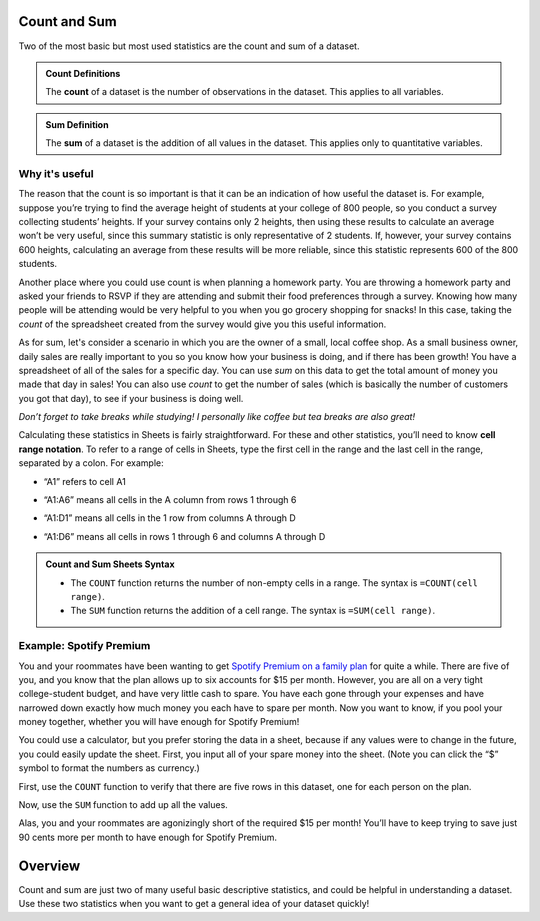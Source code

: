.. Copyright (C)  Google, Runestone Interactive LLC
   This work is licensed under the Creative Commons Attribution-ShareAlike 4.0
   International License. To view a copy of this license, visit
   http://creativecommons.org/licenses/by-sa/4.0/.


Count and Sum
=============

Two of the most basic but most used statistics are the count and sum of a
dataset.


.. admonition:: Count Definitions

   The **count** of a dataset is the number of observations in the dataset. This
   applies to all variables.


.. admonition:: Sum Definition

   The **sum** of a dataset is the addition of all values in the dataset. This
   applies only to quantitative variables.

Why it's useful
------------------------

The reason that the count is so important is that it can be an indication of how
useful the dataset is. For example, suppose you’re trying to find the average
height of students at your college of 800 people, so you conduct a survey
collecting students’ heights. If your survey contains only 2 heights, then using
these results to calculate an average won’t be very useful, since this summary
statistic is only representative of 2 students. If, however, your survey
contains 600 heights, calculating an average from these results will be more
reliable, since this statistic represents 600 of the 800 students.

Another place where you could use count is when planning a homework party. 
You are throwing a homework party and asked your friends to RSVP if they are 
attending and submit their food preferences through a survey. Knowing how many 
people will be attending would be very helpful to you when you go grocery 
shopping for snacks! In this case, taking the *count* of the spreadsheet created 
from the survey would give you this useful information.

As for sum, let's consider a scenario in which you are the owner of a small, 
local coffee shop. As a small business owner, daily sales are really important 
to you so you know how your business is doing, and if there has been growth! 
You have a spreadsheet of all of the sales for a specific day. You can use *sum* 
on this data to get the total amount of money you made that day in sales! 
You can also use *count* to get the number of sales (which is basically the 
number of customers you got that day), to see if your business is doing well.

*Don’t forget to take breaks while studying! I personally like coffee but tea 
breaks are also great!*

.. image:: figures/coffee_break.png
   :scale: 50
   :align: center
   :alt: Character with a cup of coffee

Calculating these statistics in Sheets is fairly straightforward. For these and
other statistics, you’ll need to know **cell range notation**. To refer to a
range of cells in Sheets, type the first cell in the range and the last cell in
the range, separated by a colon. For example:

-   “A1” refers to cell A1

.. https://screenshot.googleplex.com/F0X547QtW1Y

.. image:: figures/cell_A1.png
   :align: center
   :alt: Spreadsheet with cell A1 (column A, row 1) highlighted


-   “A1:A6” means all cells in the A column from rows 1 through 6

.. https://screenshot.googleplex.com/f9Vqz8V3u7d

.. image:: figures/cells_A1_A6.png
   :align: center
   :alt: Spreadsheet with cells in the A column, rows 1 through 6 highlighted


-   “A1:D1” means all cells in the 1 row from columns A through D

.. https://screenshot.googleplex.com/bHAPFd3DC4O

.. image:: figures/cells_A1_D1.png
   :align: center
   :alt: Spreadsheet with cells in row 1, columns A through D highlighted


-   “A1:D6” means all cells in rows 1 through 6 and columns A through D

.. https://screenshot.googleplex.com/7Eni7pw80hL

.. image:: figures/cells_A1_D6.png
   :align: center
   :alt: Spreadsheet with cells in rows 1 through 6 and columns A through D 
         highlighted


.. admonition:: Count and Sum Sheets Syntax

   -   The ``COUNT`` function returns the number of non-empty cells in a range.
       The syntax is ``=COUNT(cell range)``.

   -   The ``SUM`` function returns the addition of a cell range. The syntax is
       ``=SUM(cell range)``.


Example: Spotify Premium
------------------------

You and your roommates have been wanting to get `Spotify Premium on a family
plan`_ for quite a while. There are five of you, and you know that the plan
allows up to six accounts for $15 per month. However, you are all on a very
tight college-student budget, and have very little cash to spare. You have each
gone through your expenses and have narrowed down exactly how much money you
each have to spare per month. Now you want to know, if you pool your money
together, whether you will have enough for Spotify Premium!

You could use a calculator, but you prefer storing the data in a sheet, because
if any values were to change in the future, you could easily update the sheet.
First, you input all of your spare money into the sheet. (Note you can click the
“$” symbol to format the numbers as currency.)

.. TODO(raskutti): Embed
   https://docs.google.com/spreadsheets/d/17ve2CvqFOhyMUGO13S69duQEExW47bWBLtme4pONiWY/edit#gid=2040847965

First, use the ``COUNT`` function to verify that there are five rows in this
dataset, one for each person on the plan.

Now, use the ``SUM`` function to add up all the values.

Alas, you and your roommates are agonizingly short of the required $15 per
month! You’ll have to keep trying to save just 90 cents more per month to have
enough for Spotify Premium.

.. TODO(raskutti): Embed screencast.


.. fillintheblank:: check_if_enough_for_spotify_premium

   Your roommate who could previously contribute only $1 has had some luck! Her
   brother has decided to pay more of the Netflix family membership (since he
   watches more anyway), so she can now contribute $2.50. How much money can you
   all pool together now? |blank|

   - :\$15.60: Correct
     :\$15.6: Remember to use two decimal places.
     :15.6: Remember to include the “$” symbol.
     :15.60: Remember to include the “$” symbol.
     :x: Incorrect


.. fillintheblank:: print_if_enough_for_spotify_premium

   Suppose cell B1 contains the amount of money between you and your friends.
   Write a formula to check if this amount is enough for Spotify Premium. If it
   is enough, the result should evaluate ``TRUE``, otherwise ``FALSE``.

   - :=IF\(B1>=15, TRUE, FALSE\): Correct
     :=IF\(B1>15, TRUE, FALSE\): Incorrect: Remember to print ``TRUE`` if B1=15.
     :IF\(B1>=15, TRUE, FALSE\): Incorrect: Formulas must start with ``=``.
     :x: Incorrect

Overview
========
Count and sum are just two of many useful basic descriptive statistics, and 
could be helpful in understanding a dataset. Use these two statistics when 
you want to get a general idea of your dataset quickly!

.. _Spotify Premium on a family plan: https://www.spotify.com/us/family/
